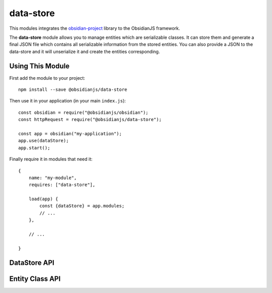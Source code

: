 data-store
==========

This modules integrates the obsidian-project_ library to the ObsidianJS
framework.

The **data-store** module allows you to manage entities which are serializable classes.
It can store them and generate a final JSON file which contains all serializable 
information from the stored entities. You can also provide a JSON to the data-store 
and it will unserialize it and create the entities corresponding.

Using This Module
-------------
First add the module to your project::

    npm install --save @obsidianjs/data-store
	
Then use it in your application (in your main ``index.js``)::

   const obsidian = require("@obsidianjs/obsidian");
   const httpRequest = require("@obsidianjs/data-store");

   const app = obsidian("my-application");
   app.use(dataStore);
   app.start();

Finally require it in modules that need it::

   {
       name: "my-module",
       requires: ["data-store"],

       load(app) {
           const {dataStore} = app.modules;
           // ...
       },

       // ...

   }


DataStore API
-------------

.. js:autoclass:: modules/data-store/src/data-store.DataStore
   :short-name:
   :members:

Entity Class API
----------------

.. js:autoclass:: modules/data-store/src/entity.Entity
   :short-name:
   :members:

.. _obsidian-project: https://github.com/wanadev/obsidian-project